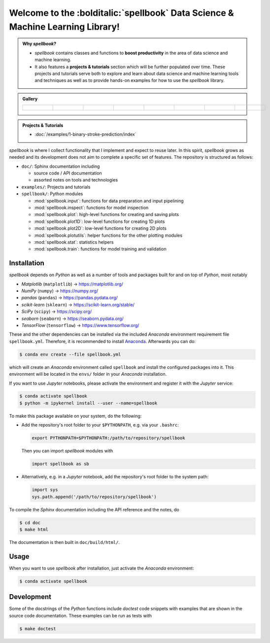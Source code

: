 ===============================================================================
Welcome to the :bolditalic:`spellbook` Data Science & Machine Learning Library!
===============================================================================


.. admonition:: Why *spellbook*?
   :class: spellbook-why

   - *spellbook* contains classes and functions to
     **boost productivity** in the area of data science and machine learning.
   - It also features a **projects & tutorials** section which will be further
     populated over time. These projects and tutorials serve both to explore and
     learn about data science and machine learning tools and techniques as well as to provide hands-on
     examples for how to use the *spellbook* library.


.. margin:: Gallery

   from left to right:

   - :func:`spellbook.plot.pairplot`
   - :func:`spellbook.plot.plot_confusion_matrix`
   - :func:`spellbook.train.ROCPlot.plot`
   - :func:`spellbook.inspect.PermutationImportance.plot`
   - :func:`spellbook.train.plot_history_binary`

     - true/false positives/negatives
     - loss and accuracy

   - :func:`spellbook.plot1D.histogram`
   - :func:`spellbook.plot2D.categorical_histogram`


.. margin:: News
   :class: spellbook-news

   - *June 13, 2021*: :doc:`/examples/1-binary-stroke-prediction/index`
   - *June 13, 2021*: Release


.. admonition:: Gallery
   :class: spellbook-gallery

   .. list-table::
      :class: spellbook-gallery-scroll

      * - .. figure:: /images/pairplot-5x5.png
             :height: 200px

        - .. figure:: /images/confusion-matrix-absolute.png
             :height: 200px

        - .. figure:: /images/roc.png
             :height: 200px

        - .. figure:: /images/permutation-importance.png
             :height: 200px

        - .. figure:: /images/true-false-pos-neg-rates.png
             :height: 200px

        - .. figure:: /images/loss-acc.png
             :height: 200px

        - .. figure:: /images/histogram.png
             :height: 200px

        - .. figure:: /images/categorical-histogram-stats.png
             :height: 200px


.. admonition:: Projects & Tutorials
   :class: spellbook-projects

   - :doc:`/examples/1-binary-stroke-prediction/index`


*spellbook* is where I collect functionality that I implement and expect to
reuse later. In this spirit, *spellbook* grows as needed and its development
does not aim to complete a specific set of features. The repository is
structured as follows:

- ``doc/``: Sphinx documentation including

  - source code / API documentation
  - assorted notes on tools and technologies

- ``examples/``: Projects and tutorials
- ``spellbook/``: Python modules

  - :mod:`spellbook.input`: functions for data preparation and input pipelining
  - :mod:`spellbook.inspect`: functions for model inspection
  - :mod:`spellbook.plot`: high-level functions for creating and saving plots
  - :mod:`spellbook.plot1D`: low-level functions for creating 1D plots
  - :mod:`spellbook.plot2D`: low-level functions for creating 2D plots
  - :mod:`spellbook.plotutils`: helper functions for the other plotting modules
  - :mod:`spellbook.stat`: statistics helpers
  - :mod:`spellbook.train`: functions for model training and validation



.. _Installation:

Installation
------------

*spellbook* depends on *Python* as well as a number of tools and packages built
for and on top of *Python*, most notably

- *Matplotlib* (``matplotlib``) → https://matplotlib.org/
- *NumPy* (``numpy``) → https://numpy.org/
- *pandas* (``pandas``) → https://pandas.pydata.org/
- *scikit-learn* (``sklearn``) → https://scikit-learn.org/stable/
- *SciPy* (``scipy``) → https://scipy.org/
- *seaborn* (``seaborn``) → https://seaborn.pydata.org/
- *TensorFlow* (``tensorflow``) → https://www.tensorflow.org/

These and the other dependencies can be installed via the included *Anaconda*
environment requirement file ``spellbook.yml``. Therefore, it is
recommended to install `Anaconda <https://anaconda.org/>`_. Afterwards you can
do:

.. code:: bash

   $ conda env create --file spellbook.yml

which will create an *Anaconda* environment called ``spellbook`` and install
the configured packages into it. This environment will be located in the
``envs/`` folder in your *Anaconda* installation.

If you want to use *Jupyter* notebooks, please activate the environment and
register it with the *Jupyter* service:

.. code:: bash

   $ conda activate spellbook
   $ python -m ipykernel install --user --name=spellbook


To make this package available on your system, do the following:

- Add the repository's root folder to your
  ``$PYTHONPATH``, e.g. via your ``.bashrc``:

  .. code:: bash

     export PYTHONPATH=$PYTHONPATH:/path/to/repository/spellbook

  Then you can import *spellbook* modules with

  .. code:: python

     import spellbook as sb
  
- Alternatively, e.g. in a *Jupyter* notebook, add the repository's root folder
  to the system path:

  .. code:: python

     import sys
     sys.path.append('/path/to/repository/spellbook')


To compile the *Sphinx* documentation including the API reference and the notes,
do

.. code:: bash

   $ cd doc
   $ make html

The documentation is then built in ``doc/build/html/``.



Usage
-----

When you want to use *spellbook* after installation, just activate the
*Anaconda* environment:

.. code:: bash

   $ conda activate spellbook



Development
-----------

Some of the docstrings of the *Python* functions include *doctest* code
snippets with examples that are shown in the source code documentation.
These examples can be run as tests with

.. code:: bash

   $ make doctest
